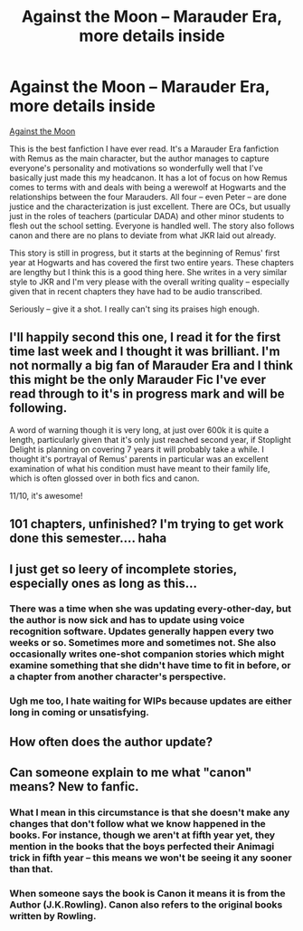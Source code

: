 #+TITLE: Against the Moon -- Marauder Era, more details inside

* Against the Moon -- Marauder Era, more details inside
:PROPERTIES:
:Author: TarotFox
:Score: 13
:DateUnix: 1357499739.0
:DateShort: 2013-Jan-06
:END:
[[http://www.fanfiction.net/s/7305052/1/Against-the-Moon][Against the Moon]]

This is the best fanfiction I have ever read. It's a Marauder Era fanfiction with Remus as the main character, but the author manages to capture everyone's personality and motivations so wonderfully well that I've basically just made this my headcanon. It has a lot of focus on how Remus comes to terms with and deals with being a werewolf at Hogwarts and the relationships between the four Marauders. All four -- even Peter -- are done justice and the characterization is just excellent. There are OCs, but usually just in the roles of teachers (particular DADA) and other minor students to flesh out the school setting. Everyone is handled well. The story also follows canon and there are no plans to deviate from what JKR laid out already.

This story is still in progress, but it starts at the beginning of Remus' first year at Hogwarts and has covered the first two entire years. These chapters are lengthy but I think this is a good thing here. She writes in a very similar style to JKR and I'm very please with the overall writing quality -- especially given that in recent chapters they have had to be audio transcribed.

Seriously -- give it a shot. I really can't sing its praises high enough.


** I'll happily second this one, I read it for the first time last week and I thought it was brilliant. I'm not normally a big fan of Marauder Era and I think this might be the only Marauder Fic I've ever read through to it's in progress mark and will be following.

A word of warning though it is very long, at just over 600k it is quite a length, particularly given that it's only just reached second year, if Stoplight Delight is planning on covering 7 years it will probably take a while. I thought it's portrayal of Remus' parents in particular was an excellent examination of what his condition must have meant to their family life, which is often glossed over in both fics and canon.

11/10, it's awesome!
:PROPERTIES:
:Author: ravenwood7040
:Score: 4
:DateUnix: 1357502180.0
:DateShort: 2013-Jan-06
:END:


** 101 chapters, unfinished? I'm trying to get work done this semester.... haha
:PROPERTIES:
:Score: 5
:DateUnix: 1357522121.0
:DateShort: 2013-Jan-07
:END:


** I just get so leery of incomplete stories, especially ones as long as this...
:PROPERTIES:
:Author: flagamuffin
:Score: 2
:DateUnix: 1357512899.0
:DateShort: 2013-Jan-07
:END:

*** There was a time when she was updating every-other-day, but the author is now sick and has to update using voice recognition software. Updates generally happen every two weeks or so. Sometimes more and sometimes not. She also occasionally writes one-shot companion stories which might examine something that she didn't have time to fit in before, or a chapter from another character's perspective.
:PROPERTIES:
:Author: TarotFox
:Score: 3
:DateUnix: 1357562420.0
:DateShort: 2013-Jan-07
:END:


*** Ugh me too, I hate waiting for WIPs because updates are either long in coming or unsatisfying.
:PROPERTIES:
:Author: queenweasley
:Score: 2
:DateUnix: 1357521686.0
:DateShort: 2013-Jan-07
:END:


** How often does the author update?
:PROPERTIES:
:Author: queenweasley
:Score: 1
:DateUnix: 1357521713.0
:DateShort: 2013-Jan-07
:END:


** Can someone explain to me what "canon" means? New to fanfic.
:PROPERTIES:
:Author: dumbstick
:Score: 1
:DateUnix: 1357534538.0
:DateShort: 2013-Jan-07
:END:

*** What I mean in this circumstance is that she doesn't make any changes that don't follow what we know happened in the books. For instance, though we aren't at fifth year yet, they mention in the books that the boys perfected their Animagi trick in fifth year -- this means we won't be seeing it any sooner than that.
:PROPERTIES:
:Author: TarotFox
:Score: 3
:DateUnix: 1357562521.0
:DateShort: 2013-Jan-07
:END:


*** When someone says the book is Canon it means it is from the Author (J.K.Rowling). Canon also refers to the original books written by Rowling.
:PROPERTIES:
:Score: 1
:DateUnix: 1357561484.0
:DateShort: 2013-Jan-07
:END:
